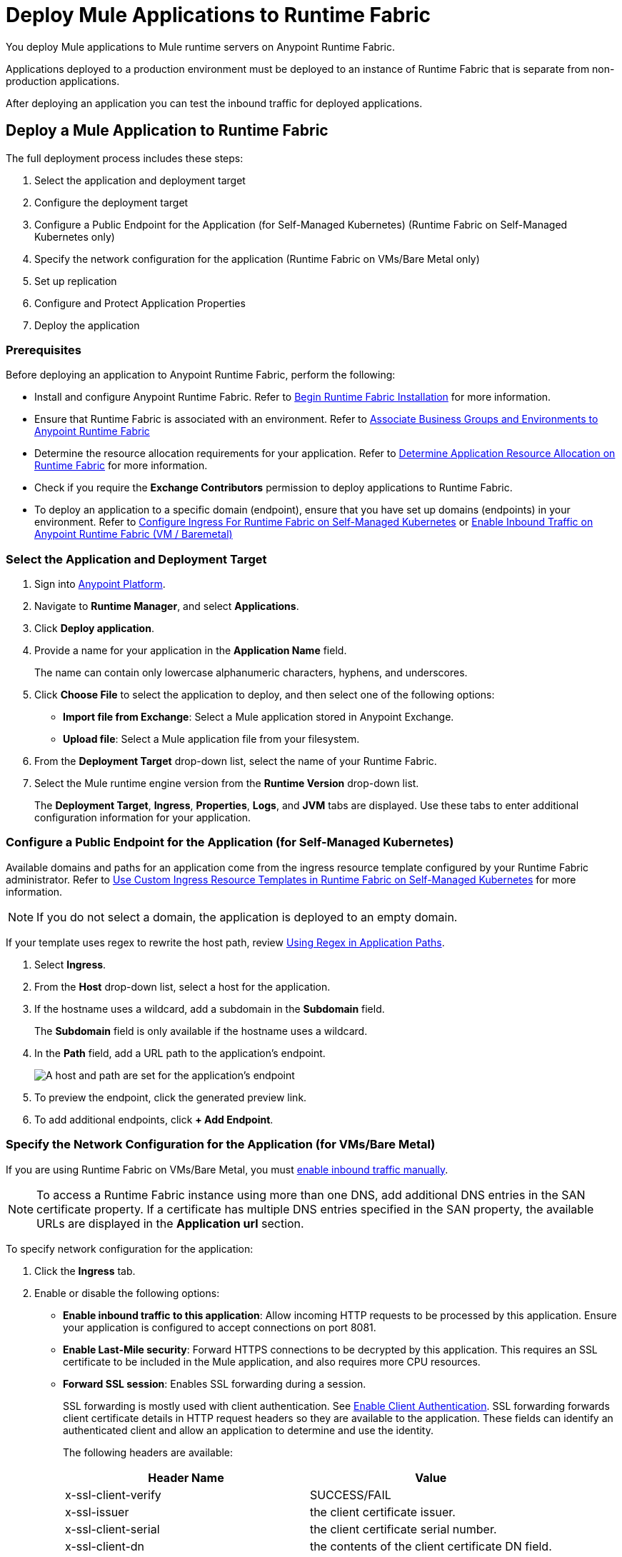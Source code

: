 = Deploy Mule Applications to Runtime Fabric 

You deploy Mule applications to Mule runtime servers on Anypoint Runtime Fabric. 

Applications deployed to a production environment must be deployed to an instance of Runtime Fabric that is separate from non-production applications.

After deploying an application you can test the inbound traffic for deployed applications.

== Deploy a Mule Application to Runtime Fabric

The full deployment process includes these steps:

. Select the application and deployment target
. Configure the deployment target
. Configure a Public Endpoint for the Application (for Self-Managed Kubernetes)
 (Runtime Fabric on Self-Managed Kubernetes only)
. Specify the network configuration for the application (Runtime Fabric on VMs/Bare Metal only)
. Set up replication
. Configure and Protect Application Properties
. Deploy the application

=== Prerequisites

Before deploying an application to Anypoint Runtime Fabric, perform the following:

* Install and configure Anypoint Runtime Fabric. Refer to xref:install-create-rtf-arm.adoc[Begin Runtime Fabric Installation] for more information.
* Ensure that Runtime Fabric is associated with an environment. Refer to xref:associate-environments.adoc[Associate Business Groups and Environments to Anypoint Runtime Fabric]
* Determine the resource allocation requirements for your application. Refer to xref:deploy-resource-allocation.adoc[Determine Application Resource Allocation on Runtime Fabric] for more information.
* Check if you require the *Exchange Contributors* permission to deploy applications to Runtime Fabric.
* To deploy an application to a specific domain (endpoint), ensure that you have set up domains (endpoints) in your environment. Refer to xref:custom-ingress-configuration.adoc[Configure Ingress For Runtime Fabric on Self-Managed Kubernetes] or xref:enable-inbound-traffic.adoc[Enable Inbound Traffic on Anypoint Runtime Fabric (VM / Baremetal)]

=== Select the Application and Deployment Target

. Sign into https://anypoint.mulesoft.com[Anypoint Platform].
. Navigate to *Runtime Manager*, and select *Applications*.
. Click *Deploy application*.
. Provide a name for your application in the *Application Name* field.
+
The name can contain only lowercase alphanumeric characters, hyphens, and underscores.
. Click *Choose File* to select the application to deploy, and then select one of the following options:
+
* *Import file from Exchange*: Select a Mule application stored in Anypoint Exchange.
* *Upload file*: Select a Mule application file from your filesystem.
+
. From the *Deployment Target* drop-down list, select the name of your Runtime Fabric.
. Select the Mule runtime engine version from the *Runtime Version* drop-down list.
+
The *Deployment Target*, *Ingress*, *Properties*, *Logs*, and *JVM* tabs are displayed. Use these tabs to enter additional configuration information for your application.

=== Configure a Public Endpoint for the Application (for Self-Managed Kubernetes)

Available domains and paths for an application come from the ingress resource template configured by your Runtime Fabric administrator. Refer to xref:custom-ingress-configuration.adoc[Use Custom Ingress Resource Templates in Runtime Fabric on Self-Managed Kubernetes] for more information. 

[NOTE]
If you do not select a domain, the application is deployed to an empty domain.

If your template uses regex to rewrite the host path, review xref:custom-ingress-configuration.adoc#using-regex-in-application-paths[Using Regex in Application Paths].

. Select *Ingress*.
. From the *Host* drop-down list, select a host for the application.
. If the hostname uses a wildcard, add a subdomain in the *Subdomain* field. 
+
The *Subdomain* field is only available if the hostname uses a wildcard.
. In the *Path* field, add a URL path to the application’s endpoint.
+
image::rtf-ingress-endpoint.png[A host and path are set for the application's endpoint]

. To preview the endpoint, click the generated preview link.
. To add additional endpoints, click *+ Add Endpoint*.

=== Specify the Network Configuration for the Application (for VMs/Bare Metal)

If you are using Runtime Fabric on VMs/Bare Metal, you must xref:enable-inbound-traffic.adoc[enable inbound traffic manually]. 

[NOTE]
To access a Runtime Fabric instance using more than one DNS, add additional DNS entries in the SAN certificate property. If a certificate has multiple DNS entries specified in the SAN property, the available URLs are displayed in the *Application url* section.

To specify network configuration for the application:

. Click the *Ingress* tab.
. Enable or disable the following options:
+
* *Enable inbound traffic to this application*: Allow incoming HTTP requests to be processed by this application. Ensure your application is configured to accept connections on port 8081.
+
* *Enable Last-Mile security*: Forward HTTPS connections to be decrypted by this application. This requires an SSL certificate to be included in the Mule application, and also requires more CPU resources. 
+
* *Forward SSL session*: Enables SSL forwarding during a session.
+
SSL forwarding is mostly used with client authentication. See xref:anypoint-security::enable-client-authentication.adoc[Enable Client Authentication]. SSL forwarding forwards client certificate details in HTTP request headers so they are available to the application. These fields can identify an authenticated client and allow an application to determine and use the identity.
+
The following headers are available:
+
[%header,cols="2*a"]
|===
| Header Name | Value
| x-ssl-client-verify | SUCCESS/FAIL
| x-ssl-issuer | the client certificate issuer.
| x-ssl-client-serial | the client certificate serial number.
| x-ssl-client-dn | the contents of the client certificate DN field.
|===

=== Set Up Replication and Storage

After you configure an application's endpoints, set up replication to configure the number of application instances to deploy. 

A minimum of two replicas is required for high availability.

You set up object to storage to enable data persistence across Mule application replicas and restarts.
This option is only available on Mule runtime engine version 4.2.1 or later. If this option is unavailable, contact your IT administrator. Refer to xref:persistence-gateway.adoc[Persistence Gateway] for more information.

. Select the *Deployment Target* tab.
+
This tab displays the name and type of the deployment target previously selected.
. Select the number of replicas, or instances, of the application to deploy.
. To enable Mule clustering across each replica of the application, enable *Run in Runtime Clustering Mode*.
. To enforce the deployment of replicas across different nodes, select *Enforce deploying replicas across nodes*.
+
[WARNING]
====
If there is an insufficient number of worker nodes or resources available on the worker nodes needed to deploy each replica, some replicas in the deployment remain in *Pending* status. The deployment status will transition to *Running* after all replicas are deployed on different worker nodes.
====

. To enable data persistence, select *Use Persistent Object Storage*.
. Specify the number of *Cores* and amount of *Memory* to allocate to each replica of the application by adjusting the sliders to the appropriate values.
+
If needed, review xref:deploy-resource-allocation.adoc[determine resource allocation] for applications deployed to Runtime Fabric.

=== Configure and Protect Application Properties

Runtime Fabric supports protecting application property values so that the property name is visible in Anypoint Runtime Manager, but the value is not displayed or retrievable by any user.

Runtime Fabric resolves the property at runtime without exposing the sensitive information.

. Click the *Properties* tab.
. Click *Table view*.
. In the *New Key* field, add a property to protect. 
. In the *New Value* field, add a value.
. Click *Protect* and then click *Protect value* to confirm.
. Add additional properties as needed.

For more information, refer to xref:protect-app-properties.adoc[Protect Application Property Values in Runtime Fabric].

=== Deploy the Application

Now you're ready to deploy the application. 

. To deploy the application, click *Deploy Application*.
+
If the *Deploy Application* button is disabled, ensure that you have uploaded a valid Mule application file. Also ensure that the Mule runtime engine version you selected is the same as the version used by your application.

_Result_: Runtime Manager displays a status message confirming the application deployment. After the deployment starts, you'll be directed to the applications list page where you can view the deployment status.

For newly deployed applications, the status initially displays as *Starting*. The status updates to *Started* if the application is successful. Monitor the application status to ensure that it starts successfully.


== Verify Inbound Traffic for Deployed Applications

To test inbound traffic for deployed applications, you can send a request using the controller IP address along with a host header set to the domain. The host header depends on the structure of the application URL.

. Determine which endpoint exposes the application. The *Application url* field on the *Manage application* page in Runtime Manager contains this information.

. Run the following cURL command for verification:
+
```
curl -Lvk -XGET {application-path-from-runtime-manager} --resolve {hostname}:443:{ip-address-of-controller}
```
+
In the following example, `{application-path-from-runtime-manager}` is set to `https://newapp.example-rtf.dev`, and `192.168.64.14` is the IP address of a controller machine in your cluster.
+
```
curl -Lvk https://newapp.example-rtf.dev/ --resolve newapp.example-rtf.dev:443:192.168.64.14
```

== Configure Continuous Deployment

To set up a workflow for on-premises application deployment on Runtime Fabric, refer to xref:runtime-manager::continuous-deployment#workflow-for-on-premises-runtime-fabric.adoc[Workflow for On-Premises Runtime Fabric].


== Common Issues

When deploying applications, you may encounter the following issues:

* If your application remains in the *Starting* status for several minutes, this may be due to specifying a lower amount of resources. It's common for applications to take several minutes to start up when selecting 0.3 cores or lower.

* If the application encounters an error during startup, the deployment will stop and the status updates to *Failed*. An error message preview is displayed when clicking on the application and viewing the right sidebar. To view the entire message, click on the *Manage Application* button.

* If you are using Runtime Fabric on VMs/Bare Metal, view the application logs in Ops Center or your third party logging provider to see additional details.

* An error message indicating `insufficient resources` is returned when Runtime Fabric doesn't have the CPU cores or memory available for the deployment. When selecting multiple replicas, it's important to know that the cores and memory specified applies to _each_ replica.

* If a re-deployment to an existing running application fails, the previous application remains running and active. This behavior enables zero-downtime application re-deployments. Runtime Manager will report the details and status of the failed deployment to help resolve the failure.

== See Also

* xref:deploy-resource-allocation.adoc[Determine Application Resource Allocation on Runtime Fabric]
* xref:runtime-manager::developing-applications-for-cloudhub.adoc[Deploy a Mule Application to CloudHub]
* xref:runtime-manager::deploying-to-your-own-servers.adoc[Deploy a Mule Application to a Hybrid Environment]

